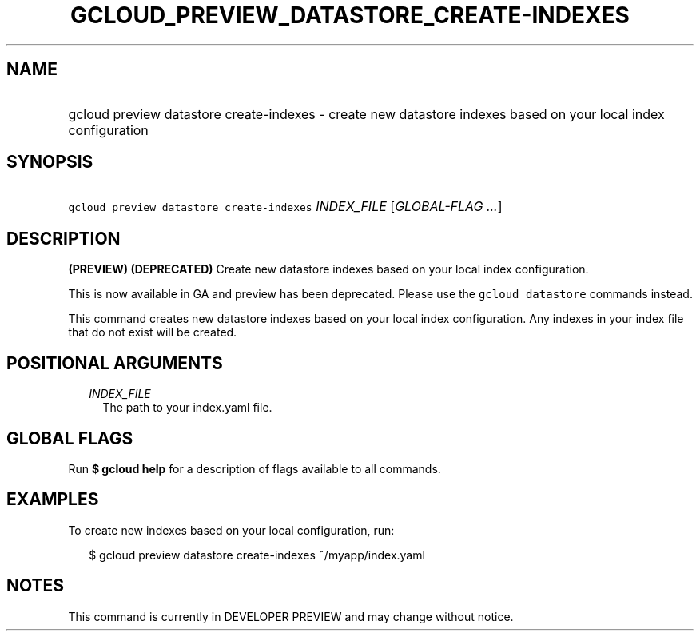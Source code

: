 
.TH "GCLOUD_PREVIEW_DATASTORE_CREATE\-INDEXES" 1



.SH "NAME"
.HP
gcloud preview datastore create\-indexes \- create new datastore indexes based on your local index configuration



.SH "SYNOPSIS"
.HP
\f5gcloud preview datastore create\-indexes\fR \fIINDEX_FILE\fR [\fIGLOBAL\-FLAG\ ...\fR]



.SH "DESCRIPTION"

\fB(PREVIEW)\fR \fB(DEPRECATED)\fR Create new datastore indexes based on your
local index configuration.

This is now available in GA and preview has been deprecated. Please use the
\f5gcloud datastore\fR commands instead.


This command creates new datastore indexes based on your local index
configuration. Any indexes in your index file that do not exist will be created.



.SH "POSITIONAL ARGUMENTS"

.RS 2m
.TP 2m
\fIINDEX_FILE\fR
The path to your index.yaml file.


.RE
.sp

.SH "GLOBAL FLAGS"

Run \fB$ gcloud help\fR for a description of flags available to all commands.



.SH "EXAMPLES"

To create new indexes based on your local configuration, run:

.RS 2m
$ gcloud preview datastore create\-indexes ~/myapp/index.yaml
.RE



.SH "NOTES"

This command is currently in DEVELOPER PREVIEW and may change without notice.

